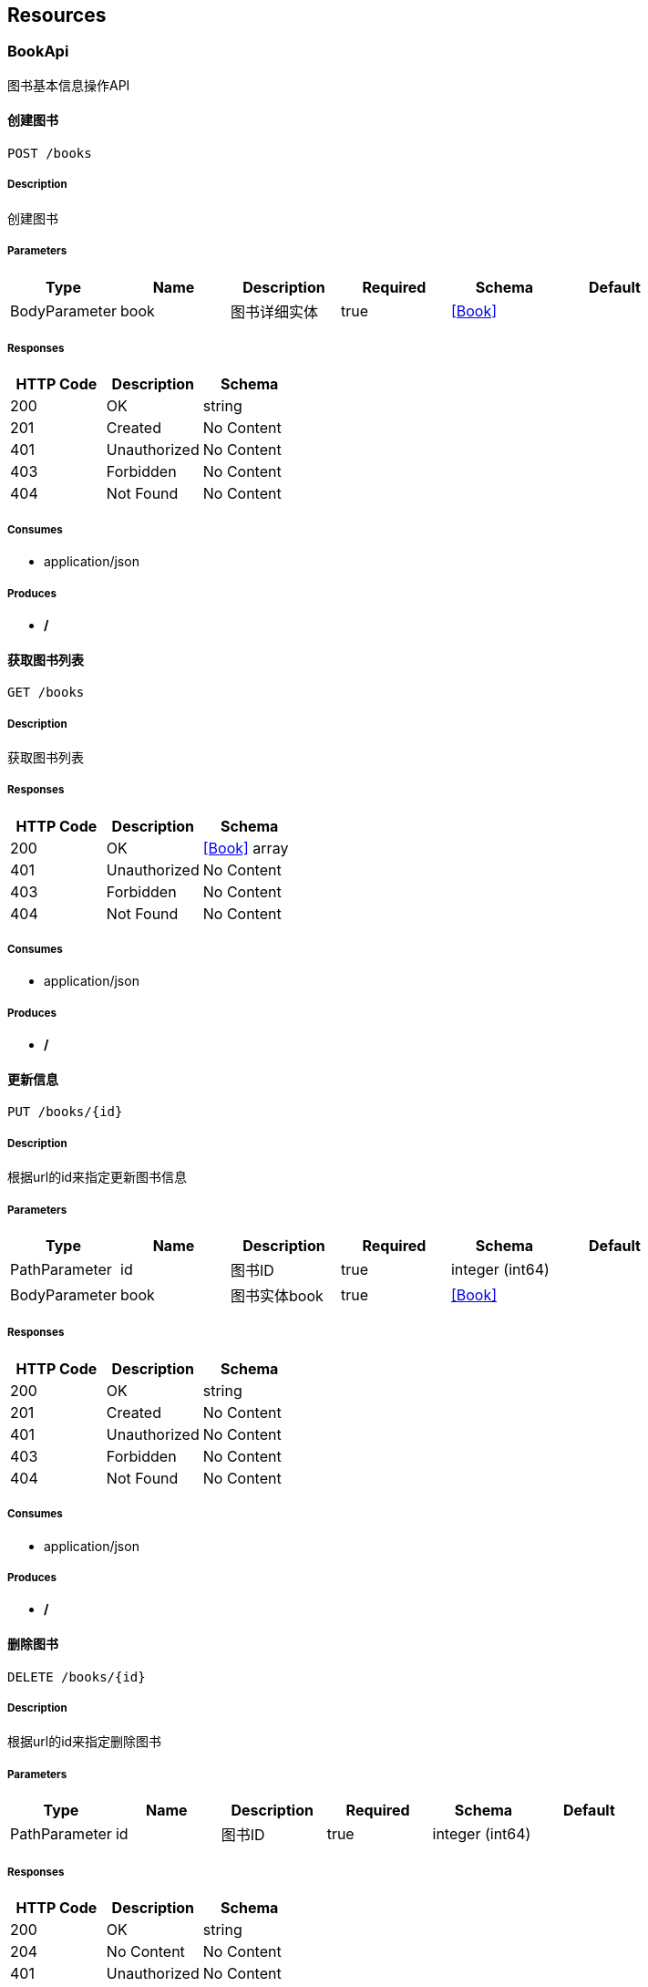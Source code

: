 == Resources
=== BookApi
:hardbreaks:
图书基本信息操作API

==== 创建图书
----
POST /books
----

===== Description
:hardbreaks:
创建图书

===== Parameters
[options="header"]
|===
|Type|Name|Description|Required|Schema|Default
|BodyParameter|book|图书详细实体|true|<<Book>>|
|===

===== Responses
[options="header"]
|===
|HTTP Code|Description|Schema
|200|OK|string
|201|Created|No Content
|401|Unauthorized|No Content
|403|Forbidden|No Content
|404|Not Found|No Content
|===

===== Consumes

* application/json

===== Produces

* */*

==== 获取图书列表
----
GET /books
----

===== Description
:hardbreaks:
获取图书列表

===== Responses
[options="header"]
|===
|HTTP Code|Description|Schema
|200|OK|<<Book>> array
|401|Unauthorized|No Content
|403|Forbidden|No Content
|404|Not Found|No Content
|===

===== Consumes

* application/json

===== Produces

* */*

==== 更新信息
----
PUT /books/{id}
----

===== Description
:hardbreaks:
根据url的id来指定更新图书信息

===== Parameters
[options="header"]
|===
|Type|Name|Description|Required|Schema|Default
|PathParameter|id|图书ID|true|integer (int64)|
|BodyParameter|book|图书实体book|true|<<Book>>|
|===

===== Responses
[options="header"]
|===
|HTTP Code|Description|Schema
|200|OK|string
|201|Created|No Content
|401|Unauthorized|No Content
|403|Forbidden|No Content
|404|Not Found|No Content
|===

===== Consumes

* application/json

===== Produces

* */*

==== 删除图书
----
DELETE /books/{id}
----

===== Description
:hardbreaks:
根据url的id来指定删除图书

===== Parameters
[options="header"]
|===
|Type|Name|Description|Required|Schema|Default
|PathParameter|id|图书ID|true|integer (int64)|
|===

===== Responses
[options="header"]
|===
|HTTP Code|Description|Schema
|200|OK|string
|204|No Content|No Content
|401|Unauthorized|No Content
|403|Forbidden|No Content
|===

===== Consumes

* application/json

===== Produces

* */*

==== 获图书细信息
----
GET /books/{id}
----

===== Description
:hardbreaks:
根据url的id来获取详细信息

===== Parameters
[options="header"]
|===
|Type|Name|Description|Required|Schema|Default
|PathParameter|id|ID|true|integer (int64)|
|===

===== Responses
[options="header"]
|===
|HTTP Code|Description|Schema
|200|OK|<<Book>>
|401|Unauthorized|No Content
|403|Forbidden|No Content
|404|Not Found|No Content
|===

===== Consumes

* application/json

===== Produces

* */*

=== StudentApi
:hardbreaks:
学生基本信息操作API

==== addStudent
----
POST /student
----

===== Description
:hardbreaks:
添加一个学生

===== Parameters
[options="header"]
|===
|Type|Name|Description|Required|Schema|Default
|BodyParameter|student|student|true|<<Student>>|
|===

===== Responses
[options="header"]
|===
|HTTP Code|Description|Schema
|200|OK|No Content
|201|Created|No Content
|401|Unauthorized|No Content
|403|Forbidden|No Content
|404|Not Found|No Content
|===

===== Consumes

* application/json

===== Produces

* */*

===== Example CURL request
:hardbreaks:
[source,bash]
----
$ curl 'http://localhost:8080/student' -i -X POST -H 'Content-Type: application/json;charset=UTF-8' -H 'Accept: application/json' -d '{"id":0,"name":"szl","age":23,"sex":"男","cls":"二年级","address":"湖北麻城"}'
----

===== Example HTTP request
:hardbreaks:
[source,http,options="nowrap"]
----
POST /student HTTP/1.1
Content-Type: application/json;charset=UTF-8
Accept: application/json
Host: localhost:8080
Content-Length: 85

{"id":0,"name":"szl","age":23,"sex":"男","cls":"二年级","address":"湖北麻城"}
----

===== Example HTTP response
:hardbreaks:
[source,http,options="nowrap"]
----
HTTP/1.1 200 OK

----

==== getStudent
----
GET /student
----

===== Description
:hardbreaks:
依据学生姓名查询学生信息

===== Parameters
[options="header"]
|===
|Type|Name|Description|Required|Schema|Default
|QueryParameter|name|name|true|string|
|===

===== Responses
[options="header"]
|===
|HTTP Code|Description|Schema
|200|OK|<<Student>>
|401|Unauthorized|No Content
|403|Forbidden|No Content
|404|Not Found|No Content
|===

===== Consumes

* application/json

===== Produces

* application/json

===== Example CURL request
:hardbreaks:
[source,bash]
----
$ curl 'http://localhost:8080/student?name=szl' -i -H 'Accept: application/json'
----

===== Example HTTP request
:hardbreaks:
[source,http,options="nowrap"]
----
GET /student?name=szl HTTP/1.1
Accept: application/json
Host: localhost:8080

----

===== Example HTTP response
:hardbreaks:
[source,http,options="nowrap"]
----
HTTP/1.1 200 OK
Content-Type: application/json;charset=UTF-8
Content-Length: 134

{
  "id" : 1,
  "name" : "zhangsan",
  "age" : 12,
  "sex" : "男",
  "cls" : "二年级",
  "address" : "重庆市大竹林"
}
----

